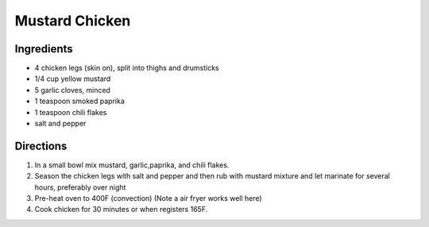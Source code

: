 Mustard Chicken
===============

Ingredients
-----------

- 4 chicken legs (skin on), split into thighs and drumsticks
- 1/4 cup yellow mustard
- 5 garlic cloves, minced
- 1 teaspoon smoked paprika
- 1 teaspoon chili flakes
- salt and pepper

Directions
----------

1. In a small bowl mix mustard, garlic,paprika, and chili flakes.
2. Season the chicken legs with salt and pepper and then rub with mustard
   mixture and let marinate for several hours, preferably over night
3. Pre-heat oven to 400F (convection) (Note a air fryer works well here)
4. Cook chicken for 30 minutes or when registers 165F.
